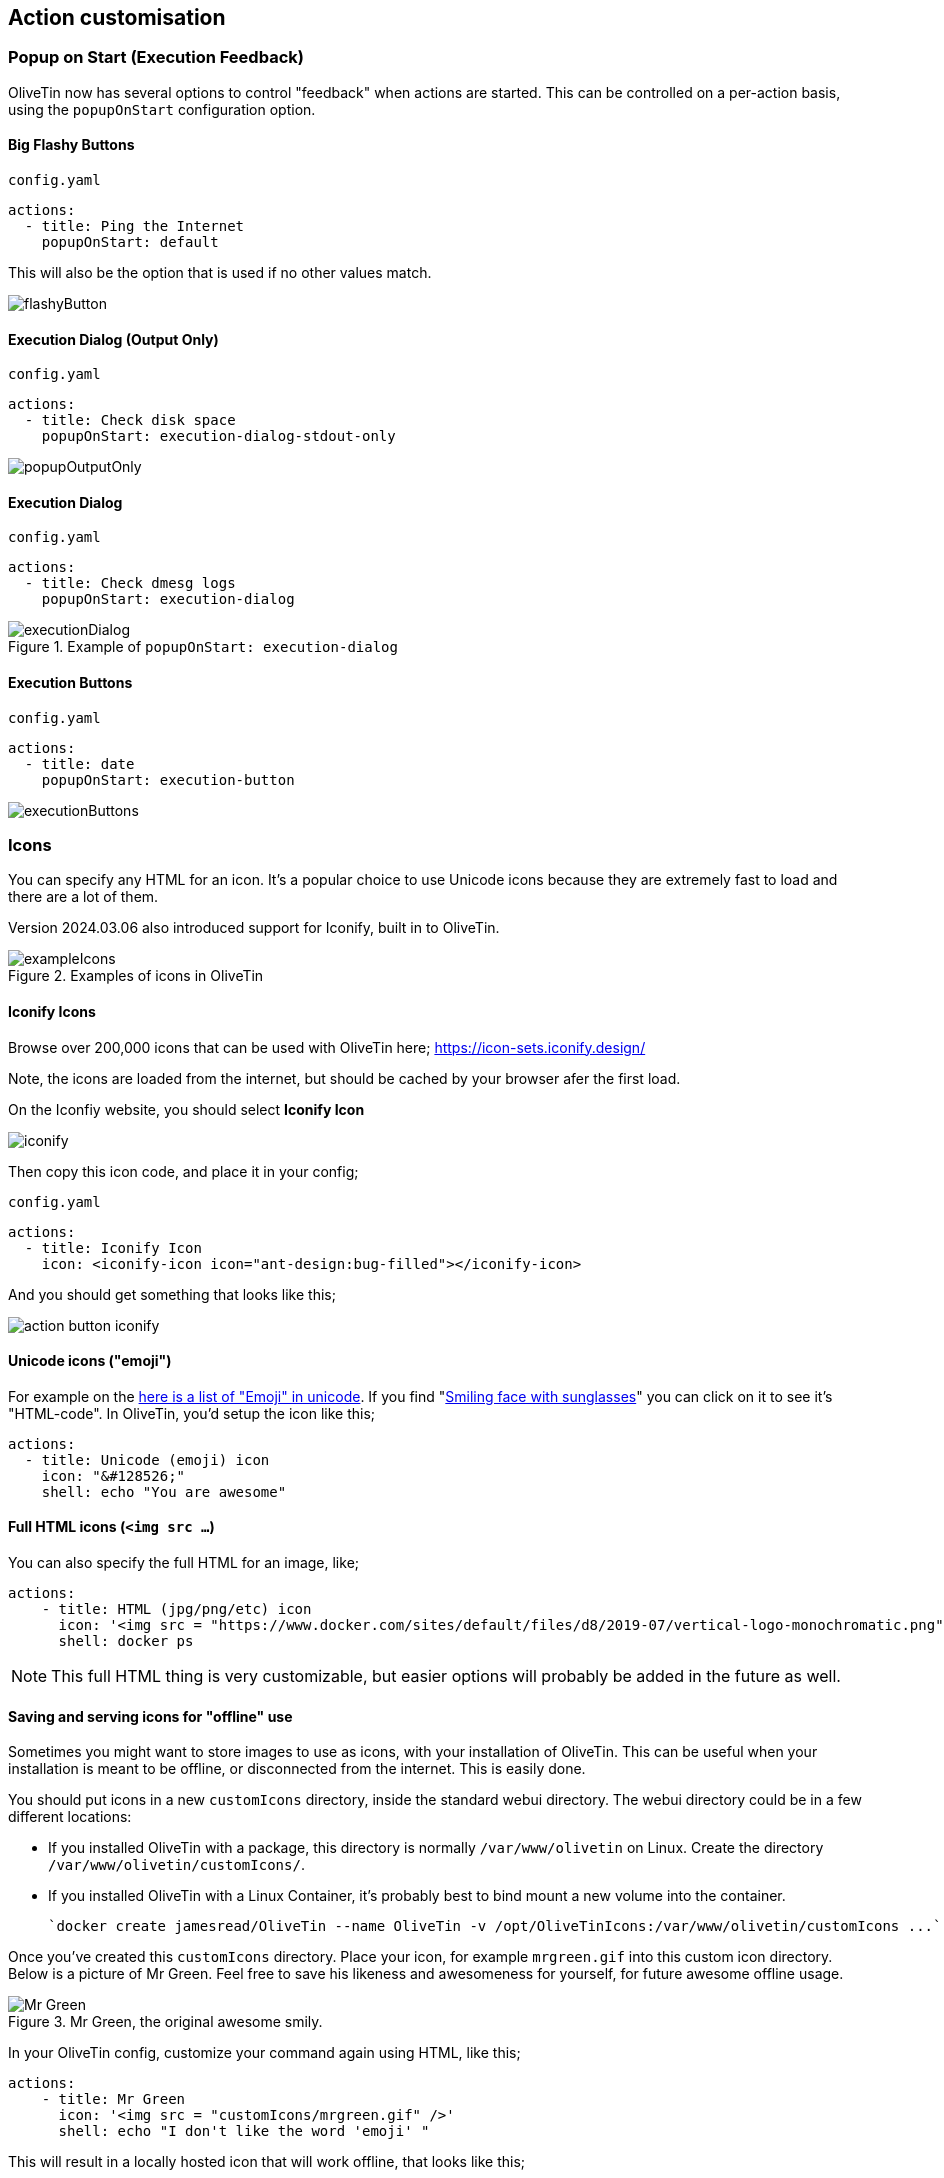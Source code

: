 [#action-customisation]
== Action customisation

[#popup-on-start]
=== Popup on Start (Execution Feedback)
OliveTin now has several options to control "feedback" when actions are started. This can be controlled on
a per-action basis, using the `popupOnStart` configuration option.

==== Big Flashy Buttons

[source,yaml]
.`config.yaml`
----
actions:
  - title: Ping the Internet
    popupOnStart: default
----

This will also be the option that is used if no other values match.

image::images/flashyButton.png[]

==== Execution Dialog (Output Only)

[source,yaml]
.`config.yaml`
----
actions:
  - title: Check disk space
    popupOnStart: execution-dialog-stdout-only
----

image::images/popupOutputOnly.png[]

==== Execution Dialog

[source,yaml]
.`config.yaml`
----
actions:
  - title: Check dmesg logs
    popupOnStart: execution-dialog
----

.Example of `popupOnStart: execution-dialog`
image::images/executionDialog.png[]

==== Execution Buttons

[source,yaml]
.`config.yaml`
----
actions:
  - title: date
    popupOnStart: execution-button
----

image::images/executionButtons.png[]

[#icons]
=== Icons

You can specify any HTML for an icon. It's a popular choice to use Unicode
icons because they are extremely fast to load and there are a lot of them.

Version 2024.03.06 also introduced support for Iconify, built in to OliveTin.

.Examples of icons in OliveTin
image::images/exampleIcons.png[]

==== Iconify Icons

Browse over 200,000 icons that can be used with OliveTin here; https://icon-sets.iconify.design/

Note, the icons are loaded from the internet, but should be cached by your browser afer the first load.

On the Iconfiy website, you should select **Iconify Icon**

image::images/iconify.png[]

Then copy this icon code, and place it in your config;

[source,yaml]
.`config.yaml`
----
actions:
  - title: Iconify Icon
    icon: <iconify-icon icon="ant-design:bug-filled"></iconify-icon>
----

And you should get something that looks like this;

image::images/action-button-iconify.png[]

==== Unicode icons ("emoji")

For example on the link:https://symbl.cc/en/emoji/[here is a list of
"Emoji" in unicode]. If you find "link:https://symbl.cc/en/1F60E/[Smiling face with sunglasses]" you can click 
on it to see it's "HTML-code". In OliveTin, you'd setup the icon like this;

----
actions:
  - title: Unicode (emoji) icon
    icon: "&#128526;"
    shell: echo "You are awesome"
----

==== Full HTML icons (`<img src ...`)
You can also specify the full HTML for an image, like;

----
actions:
    - title: HTML (jpg/png/etc) icon
      icon: '<img src = "https://www.docker.com/sites/default/files/d8/2019-07/vertical-logo-monochromatic.png" width = "48px"/>'
      shell: docker ps
----

NOTE: This full HTML thing is very customizable, but easier options will
probably be added in the future as well. 

==== Saving and serving icons for "offline" use

Sometimes you might want to store images to use as icons, with your installation of OliveTin. This can be useful when your installation is meant to be offline, or disconnected from the internet. This is easily done.

You should put icons in a new `customIcons` directory, inside the standard webui directory. The webui directory could be in a few different locations:

* If you installed OliveTin with a package, this directory is normally `/var/www/olivetin` on Linux. Create the directory `/var/www/olivetin/customIcons/`.
* If you installed OliveTin with a Linux Container, it's probably best to bind mount a new volume into the container. 

  `docker create jamesread/OliveTin --name OliveTin -v /opt/OliveTinIcons:/var/www/olivetin/customIcons ...`

Once you've created this `customIcons` directory. Place your icon, for example `mrgreen.gif` into this custom icon directory. Below is a picture of Mr Green. Feel free to save his likeness and awesomeness for yourself, for future awesome offline usage.

.Mr Green, the original awesome smily.
image::images/mrgreen.gif[Mr Green]

In your OliveTin config, customize your command again using HTML, like this;

----
actions:
    - title: Mr Green
      icon: '<img src = "customIcons/mrgreen.gif" />'
      shell: echo "I don't like the word 'emoji' "
----

This will result in a locally hosted icon that will work offline, that looks like this;

image::images/mrGreenAction.png[]

////
=== CSS styles

OliveTin allows you to write any CSS style rules directly on a single action.
This is both pretty powerful if you want an action to have a particular style,
but it does require understanding that you are writing your code - and can
break things! Be careful!

A tutorial on how to use CSS can easily be found online, but here are some
examples;

==== Example: Bold & Purple action

----
- actions:
    - title: My special action
      css:
        background-color: purple
        font-weight: bold
      shell: echo "I like purple"
----
////

[#timeout]
=== Timeouts

By default, actions in OliveTin have a 3 second timeout. This means that
OliveTin will kill the action if it is running for too long. 

You can set your own timeouts like this;

----
- actions:
  - title: My special action
    shell: sleep 5
    timeout: 10
----

NOTE: Allowing commands to run for infinity just doesn't seem to make sense, or
at least is probably a bad case for OliveTin. Therefore, if you set a timeout
*less than 3 seconds*, OliveTin will overwrite your Timeout and default to 3
seconds. If you think you have a use case where a shorter (or infinite) timeout
makes sense, please open an issue and let's discuss.

==== Check the logs

If a action really does "time out", it will show in the logs with "(timed out)" next to the exist code;

image:images/timeoutLogs.png[]

=== Run as different users

OliveTin does not *need* to run as root. It does not request any special
permissions from the operating system that require root (as long as you run on
ports above 1024, and it can read/write it's configuration). So, you can run as
any non-root user if you wish.

However, it is very convenient to run as root, as many users will need to run 
actions and jobs that do require root permissions. 

There are no ways in OliveTin to specify which user runs an action, because the
Linux OS has several great ways to do this already, and adding support for it
in OliveTin just adds bloat when there are perfectly good ways that already
exist.

==== EG: Using sudo;

----
actions:
  - title: Run echo as a different user
    shell: sudo -u bob echo "I am Bob."
----

If you are worried about security, you could run OliveTin as a non-privileged
user, and use sudo rules to control what it can and cannot do. 

[#concurrency]
=== Concurrency

By default, OliveTin will allow you to run several instances of an action at the same time. For example, an action might take 20 seconds, and if you click the button 3 times, for a time there will be 3 actions running at the same time.

Sometimes you don't want to allow this - an example case where it would not make sense is in the case of a backup script. To stop this, we can set `maxConcurrent` to `1`. 

[source,yaml]
----
actions:
  - title: Run Backup Script
    icon: backup
    shell: /opt/backupScript.sh
    maxConcurrent: 1
----

If you try and run a 2nd instance of this action while the first is currently running, you'll get a "blocked" message that looks like this;

image::images/blocked.png[]

Additionally, OliveTin will log a message that looks like this;

[source,log]
.OliveTin log showing an action being blocked rom running.
----
INFO Action requested                              actionTitle="Run backup script"
WARN Blocked from executing. This would mean this action is running 2 times concurrently, but this action has maxExecutions set to 1.  actionTitle="Run backup script"
----

Naturally, you can set `maxConcurrent` to `3` or some other number, to limit the amount of times the action executes at once.

[#ratelimits]
=== Rate limiting

By default, OliveTin allows you to execute actions as fast as you can click the button. This is fine if you are running OliveTin with trusted users in a trusted environment, but otherwise you may want to rate limit actions.

Rate limiting is implemented like this;

[source,yaml]
.`config.yaml`
----
actions:
  - title: date
    shell: date
    icon: clock
    maxRate:
      - limit: 3
        duration: 5m
----

If you try to execute `date` more than 3 times in 5 minutes, you will get a log message that looks like this;

----
INFO Blocked from executing. This action has run 3 out of 3 allowed times in the last 5m.  actionTitle="date"
----

[#action-ids]
=== IDs

OliveTin actions do not require IDs to be specified in the `config.yaml`, as most users of OliveTin start off with the Web Interface. However, if you want to use OliveTin actions via the <<api,API>>, then you will need to set your action IDs manually.

NOTE: OliveTin will automatically generate a new ID for actions every time it starts up, for actions that don't have an `id:` property set.

[source,yaml]
----
actions:
  - title: Start the reactor
    id: start_reactor
    shell: /bin/startReactor.sh
----

[#save-logs]
=== Saving logs

By default, OliveTin only keeps logs in memory, meaning that if you restart OliveTin your logs will be lost. For some use cases this is acceptable, but you can configure OliveTin to save logs for you.

You can configure the global setting for saving logs, or override it on a per-action basis;

[source,yaml]
.`config.yaml`
----
saveLogs:
    resultsDirectory: /var/log/OliveTin/results/
    outputDirectory: /var/log/OliveTin/output/


actions:
    # This will use the default `saveLogs` setting.
    - title: date
      shell: date

    # This will override the default `saveLogs` setting.
    - title: date2
      shell: date
      saveLogs:
        resultsDirectory: /logs/
        outputDirectory: /logs/

----

From the above example, you can see there There are two types of logs - **results (.yaml)** and **output (.log)**

* **Results (.yaml)** - this captures almost everything that OliveTin knows about the action and looks like this.
+
[source,yaml]
.Example results - date.1714333384.5e2dc9e5-b6b3-445b-bff9-c2082b0bbbb2.yaml
----
datetimestarted: 2024-04-28T20:43:04.426754136+01:00
datetimefinished: 2024-04-28T20:43:04.436596926+01:00
stdout: |
    Sun 28 Apr 20:43:04 BST 2024
stderr: ""
timedout: false
blocked: false
exitcode: 0
tags: []
executionstarted: true
executionfinished: true
executiontrackingid: 5e2dc9e5-b6b3-445b-bff9-c2082b0bbbb2
process:
    pid: 4168638
actiontitle: date
actionicon: '&#x1F600;'
actionid: d3cf6e25-8bab-432d-b4f9-e6f531b2b67b
----

* **output (.log)** - this just captures the output - stdout, stderr from an execution,
+
[source]
.Example output - date.1714333384.5e2dc9e5-b6b3-445b-bff9-c2082b0bbbb2.log
----
Sun 28 Apr 20:43:04 BST 2024
----


